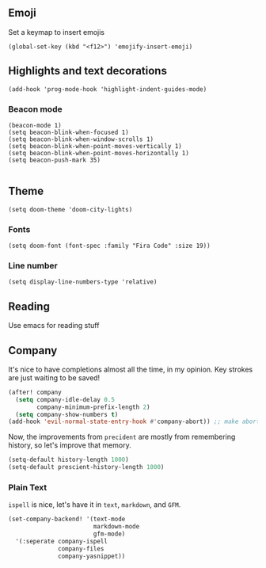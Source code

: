 #+TITLE:
** Emoji
Set a keymap to insert emojis
#+BEGIN_SRC elisp :tangle yes
(global-set-key (kbd "<f12>") 'emojify-insert-emoji)
#+END_SRC
** Highlights and text decorations
#+BEGIN_SRC elisp :tangle yes
(add-hook 'prog-mode-hook 'highlight-indent-guides-mode)
#+END_SRC
*** Beacon mode
#+BEGIN_SRC elisp :tangle yes
(beacon-mode 1)
(setq beacon-blink-when-focused 1)
(setq beacon-blink-when-window-scrolls 1)
(setq beacon-blink-when-point-moves-vertically 1)
(setq beacon-blink-when-point-moves-horizontally 1)
(setq beacon-push-mark 35)

#+END_SRC

** Theme

#+BEGIN_SRC elisp :tangle yes
(setq doom-theme 'doom-city-lights)
#+END_SRC
*** Fonts
#+BEGIN_SRC elisp :tangle yes
(setq doom-font (font-spec :family "Fira Code" :size 19))
#+END_SRC
*** Line number
#+BEGIN_SRC elisp :tangle yes
(setq display-line-numbers-type 'relative)
#+END_SRC
** Reading
Use emacs for reading stuff

** Company
It's nice to have completions almost all the time, in my opinion. Key strokes
are just waiting to be saved!
#+BEGIN_SRC emacs-lisp :tangle yes
(after! company
  (setq company-idle-delay 0.5
        company-minimum-prefix-length 2)
  (setq company-show-numbers t)
(add-hook 'evil-normal-state-entry-hook #'company-abort)) ;; make aborting less annoying.
#+END_SRC
Now, the improvements from ~precident~ are mostly from remembering history, so
let's improve that memory.
#+BEGIN_SRC emacs-lisp
(setq-default history-length 1000)
(setq-default prescient-history-length 1000)
#+END_SRC
*** Plain Text
~ispell~ is nice, let's have it in ~text~, ~markdown~, and ~GFM~.
#+BEGIN_SRC emacs-lisp
(set-company-backend! '(text-mode
                        markdown-mode
                        gfm-mode)
  '(:seperate company-ispell
              company-files
              company-yasnippet))
#+END_SRC

